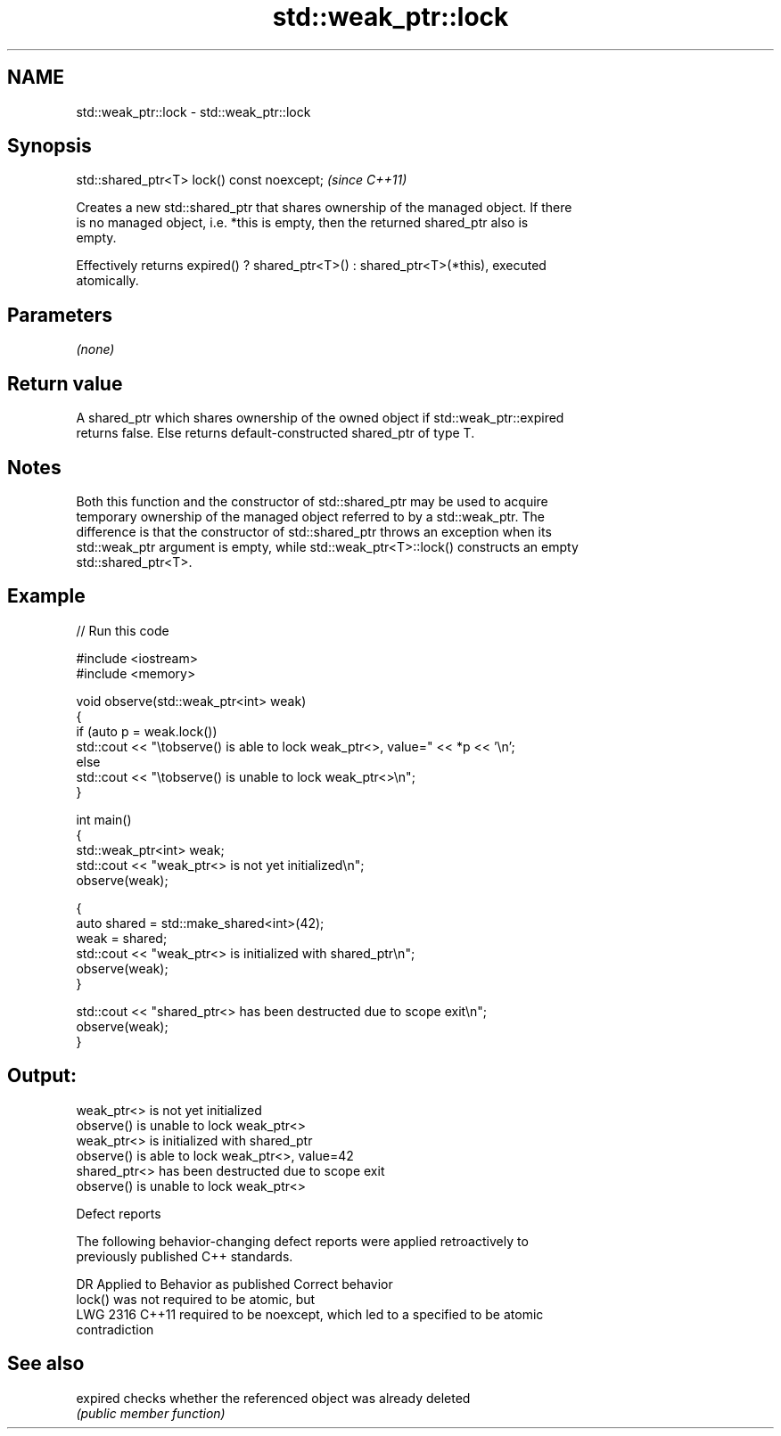 .TH std::weak_ptr::lock 3 "2024.06.10" "http://cppreference.com" "C++ Standard Libary"
.SH NAME
std::weak_ptr::lock \- std::weak_ptr::lock

.SH Synopsis
   std::shared_ptr<T> lock() const noexcept;  \fI(since C++11)\fP

   Creates a new std::shared_ptr that shares ownership of the managed object. If there
   is no managed object, i.e. *this is empty, then the returned shared_ptr also is
   empty.

   Effectively returns expired() ? shared_ptr<T>() : shared_ptr<T>(*this), executed
   atomically.

.SH Parameters

   \fI(none)\fP

.SH Return value

   A shared_ptr which shares ownership of the owned object if std::weak_ptr::expired
   returns false. Else returns default-constructed shared_ptr of type T.

.SH Notes

   Both this function and the constructor of std::shared_ptr may be used to acquire
   temporary ownership of the managed object referred to by a std::weak_ptr. The
   difference is that the constructor of std::shared_ptr throws an exception when its
   std::weak_ptr argument is empty, while std::weak_ptr<T>::lock() constructs an empty
   std::shared_ptr<T>.

.SH Example


// Run this code

 #include <iostream>
 #include <memory>

 void observe(std::weak_ptr<int> weak)
 {
     if (auto p = weak.lock())
         std::cout << "\\tobserve() is able to lock weak_ptr<>, value=" << *p << '\\n';
     else
         std::cout << "\\tobserve() is unable to lock weak_ptr<>\\n";
 }

 int main()
 {
     std::weak_ptr<int> weak;
     std::cout << "weak_ptr<> is not yet initialized\\n";
     observe(weak);

     {
         auto shared = std::make_shared<int>(42);
         weak = shared;
         std::cout << "weak_ptr<> is initialized with shared_ptr\\n";
         observe(weak);
     }

     std::cout << "shared_ptr<> has been destructed due to scope exit\\n";
     observe(weak);
 }

.SH Output:

 weak_ptr<> is not yet initialized
         observe() is unable to lock weak_ptr<>
 weak_ptr<> is initialized with shared_ptr
         observe() is able to lock weak_ptr<>, value=42
 shared_ptr<> has been destructed due to scope exit
         observe() is unable to lock weak_ptr<>

   Defect reports

   The following behavior-changing defect reports were applied retroactively to
   previously published C++ standards.

      DR    Applied to           Behavior as published              Correct behavior
                       lock() was not required to be atomic, but
   LWG 2316 C++11      required to be noexcept, which led to a   specified to be atomic
                       contradiction

.SH See also

   expired checks whether the referenced object was already deleted
           \fI(public member function)\fP
